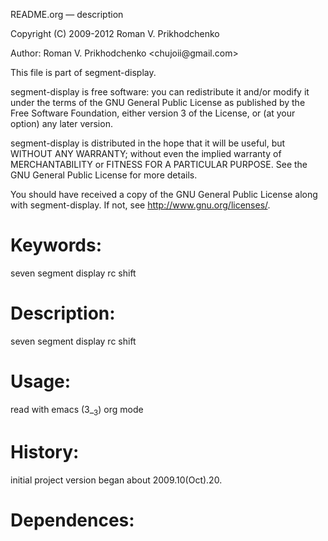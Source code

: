 
README.org ---  description



Copyright (C) 2009-2012 Roman V. Prikhodchenko



Author: Roman V. Prikhodchenko <chujoii@gmail.com>

  

  This file is part of segment-display.
  
  segment-display is free software: you can redistribute it and/or modify
  it under the terms of the GNU General Public License as published by
  the Free Software Foundation, either version 3 of the License, or
  (at your option) any later version.
  
  segment-display is distributed in the hope that it will be useful,
  but WITHOUT ANY WARRANTY; without even the implied warranty of
  MERCHANTABILITY or FITNESS FOR A PARTICULAR PURPOSE.  See the
  GNU General Public License for more details.
  
  You should have received a copy of the GNU General Public License
  along with segment-display.  If not, see <http://www.gnu.org/licenses/>.
  
  
  
* Keywords:
  seven segment display rc shift
  

* Description:
  seven segment display rc shift
  
  
* Usage:
  
  read with emacs (3__3) org mode
  
  
  
  
* History:
  
  initial project version began about 2009.10(Oct).20.
  
* Dependences:
  


  
  
  
